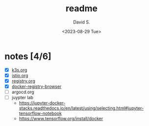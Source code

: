 #+TITLE: readme
#+AUTHOR: David S.
#+DATE: <2023-08-29 Tue>

* notes [4/6]

- [X] [[./k3s.org][k3s.org]]
- [X] [[./istio.org][istio.org]]
- [X] [[./registry.org][registry.org]]
- [X] [[https://github.com/klausmeyer/docker-registry-browser][docker-registry-browser]]
- [ ] argocd.org
- [ ] juypter lab
  - https://jupyter-docker-stacks.readthedocs.io/en/latest/using/selecting.html#jupyter-tensorflow-notebook
  - https://www.tensorflow.org/install/docker

